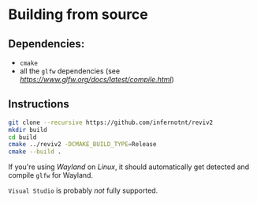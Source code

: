 * Building from source

** Dependencies:

- =cmake=
- all the =glfw= dependencies (see [[here][https://www.glfw.org/docs/latest/compile.html]])

** Instructions
 
#+begin_src bash
  git clone --recursive https://github.com/infernotnt/reviv2
  mkdir build
  cd build
  cmake ../reviv2 -DCMAKE_BUILD_TYPE=Release
  cmake --build .
#+end_src

If you're using /Wayland/ on /Linux/, it should automatically get detected and compile =glfw= for Wayland.

=Visual Studio= is probably /not/ fully supported.
